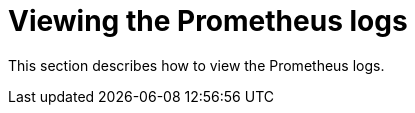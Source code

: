 [id="viewing-prometheus-logs_{context}"]
= Viewing the Prometheus logs

This section describes how to view the Prometheus logs.

.Procedure

// TODO: The "Viewing the Prometheus logs" procedure needs to be written 

